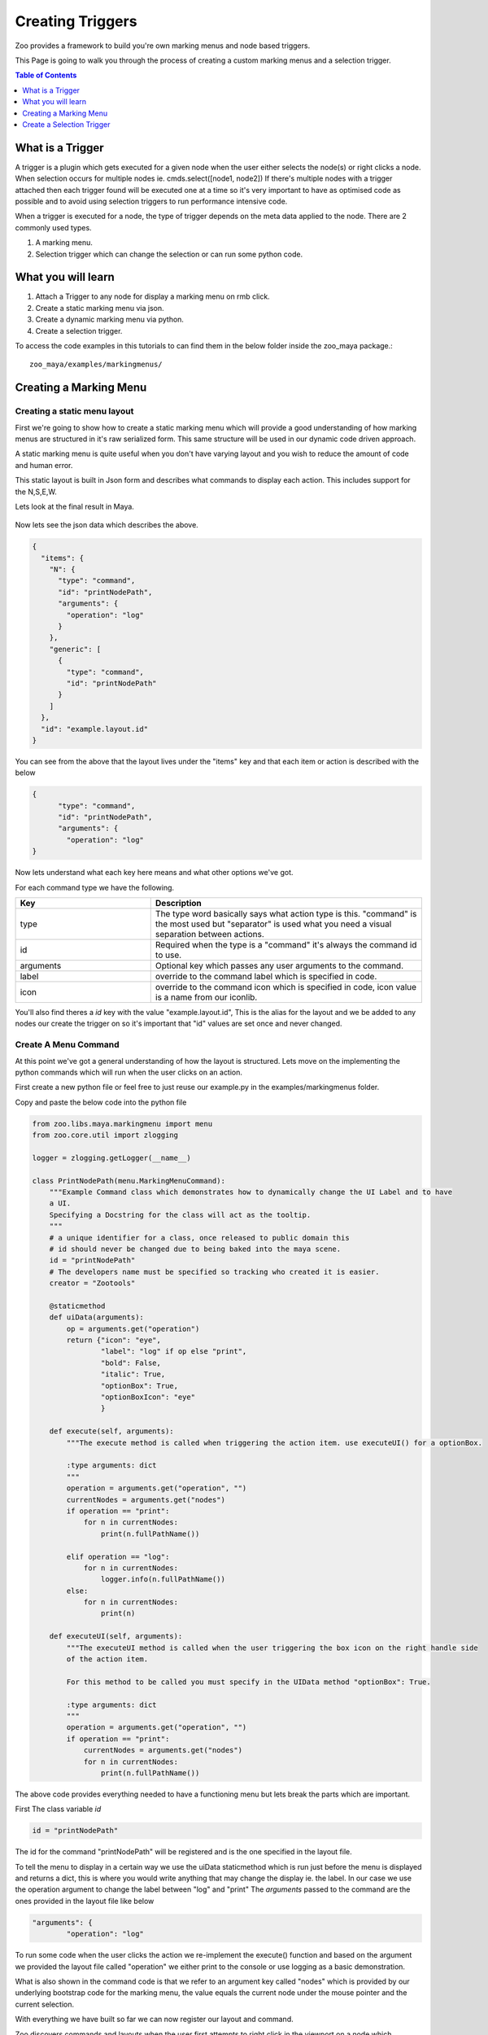 .. _markingmenu-api-example:

Creating Triggers
#######################

Zoo provides a framework to build you're own marking menus and node based triggers.

This Page is going to walk you through the process of creating a custom marking menus
and a selection trigger.

.. contents:: Table of Contents
   :local:
   :depth: 1

What is a Trigger
=================

A trigger is a plugin which gets executed for a given node when the user either selects the node(s)
or right clicks a node. When selection occurs for multiple nodes ie. cmds.select([node1, node2])
If there's multiple nodes with a trigger attached then each trigger found will be executed one at a time so
it's very important to have as optimised code as possible and to avoid using selection triggers to run
performance intensive code.

When a trigger is executed for a node, the type of trigger depends on the meta data applied to the node.
There are 2 commonly used types.

#. A marking menu.
#. Selection trigger which can change the selection or can run some python code.


What you will learn
===================

#. Attach a Trigger to any node for display a marking menu on rmb click.
#. Create a static marking menu via json.
#. Create a dynamic marking menu via python.
#. Create a selection trigger.

To access the code examples in this tutorials to can find them in the below folder
inside the zoo_maya package.::

    zoo_maya/examples/markingmenus/

Creating a Marking Menu
=======================

Creating a static menu layout
-----------------------------

First we're going to show how to create a static marking menu which will provide a
good understanding of how marking menus are structured in it's raw serialized form.
This same structure will be used in our dynamic code driven approach.

A static marking menu is quite useful when you don't have varying layout and you
wish to reduce the amount of code and human error.

This static layout is built in Json form and describes what commands to display each
action. This includes support for the N,S,E,W.

Lets look at the final result in Maya.

.. figure:: ../resources/staticmarkingmenu.png
    :align: center
    :alt: alternate text
    :figclass: align-center

Now lets see the json data which describes the above.

.. code-block:: json

    {
      "items": {
        "N": {
          "type": "command",
          "id": "printNodePath",
          "arguments": {
            "operation": "log"
          }
        },
        "generic": [
          {
            "type": "command",
            "id": "printNodePath"
          }
        ]
      },
      "id": "example.layout.id"
    }

You can see from the above that the layout lives under the "items" key and that each item or action
is described with the below

.. code-block:: json

    {
          "type": "command",
          "id": "printNodePath",
          "arguments": {
            "operation": "log"
    }

Now lets understand what each key here means and what other options we've got.

For each command type we have the following.

.. list-table::
   :widths: 25 50
   :header-rows: 1

   * - Key
     - Description
   * - type
     - The type word basically says what action type is this. "command" is the most used but
       "separator" is used what you need a visual separation between actions.
   * - id
     - Required when the type is a "command" it's always the command id to use.
   * - arguments
     - Optional key which passes any user arguments to the command.
   * - label
     - override to the command label which is specified in code.
   * - icon
     - override to the command icon which is specified in code, icon value is a name from our iconlib.

You'll also find theres a `id` key with the value "example.layout.id", This is the alias for the layout and
we be added to any nodes our create the trigger on so it's important that "id" values are set once and never changed.



Create A Menu Command
---------------------

At this point we've got a general understanding of how the layout is structured. Lets move on the implementing
the python commands which will run when the user clicks on an action.

First create a new python file or feel free to just reuse our example.py in the examples/markingmenus folder.

Copy and paste the below code into the python file

.. code-block:: python

    from zoo.libs.maya.markingmenu import menu
    from zoo.core.util import zlogging

    logger = zlogging.getLogger(__name__)

    class PrintNodePath(menu.MarkingMenuCommand):
        """Example Command class which demonstrates how to dynamically change the UI Label and to have
        a UI.
        Specifying a Docstring for the class will act as the tooltip.
        """
        # a unique identifier for a class, once released to public domain this
        # id should never be changed due to being baked into the maya scene.
        id = "printNodePath"
        # The developers name must be specified so tracking who created it is easier.
        creator = "Zootools"

        @staticmethod
        def uiData(arguments):
            op = arguments.get("operation")
            return {"icon": "eye",
                    "label": "log" if op else "print",
                    "bold": False,
                    "italic": True,
                    "optionBox": True,
                    "optionBoxIcon": "eye"
                    }

        def execute(self, arguments):
            """The execute method is called when triggering the action item. use executeUI() for a optionBox.

            :type arguments: dict
            """
            operation = arguments.get("operation", "")
            currentNodes = arguments.get("nodes")
            if operation == "print":
                for n in currentNodes:
                    print(n.fullPathName())

            elif operation == "log":
                for n in currentNodes:
                    logger.info(n.fullPathName())
            else:
                for n in currentNodes:
                    print(n)

        def executeUI(self, arguments):
            """The executeUI method is called when the user triggering the box icon on the right handle side
            of the action item.

            For this method to be called you must specify in the UIData method "optionBox": True.

            :type arguments: dict
            """
            operation = arguments.get("operation", "")
            if operation == "print":
                currentNodes = arguments.get("nodes")
                for n in currentNodes:
                    print(n.fullPathName())

The above code provides everything needed to have a functioning menu but lets break the parts which are
important.

First The class variable `id`

.. code-block:: python

    id = "printNodePath"

The id for the command "printNodePath" will be registered and is the one specified in the layout file.

To tell the menu to display in a certain way we use the uiData staticmethod which is run just before the menu
is displayed and returns a dict, this is where you would write anything that may change the display ie. the label.
In our case we use the operation argument to change the label between "log" and "print"
The `arguments` passed to the command are the ones provided in the layout file like below

.. code-block:: json

    "arguments": {
            "operation": "log"

To run some code when the user clicks the action we re-implement the execute() function and based
on the argument we provided the layout file called "operation" we either print to the console or
use logging as a basic demonstration.

What is also shown in the command code is that we refer to an argument key called "nodes" which is provided
by our underlying bootstrap code for the marking menu, the value equals the current node under the mouse pointer
and the current selection.

With everything we have built so far we can now register our layout and command.

Zoo discovers commands and layouts when the user first attempts to right click in the viewport on a node
which contains a trigger, this is done through our plugin system which the marking menu base has created a
unique instance of. Our Plugin system mainly works via environment variables, knowing this we need to add to
2 environment variables to your zoo_package.json

Note::

    It's possible to reload the marking menu plugin registry manually see :ref:`API Reference<markingmenu-api>`

The 2 environment variables are the below, for our example we'll path to our example folder in our zoo_package.json

.. code-block:: json

     "ZOO_MM_COMMAND_PATH": [
            "{self}/examples/markingmenus"
        ],
     "ZOO_MM_LAYOUT_PATH": [
        "{self}/examples/markingmenus"
     ],

Note::

    It's important to note here we path to the folder on the files in this way the plugin system will search
    recursively through the subfolders and files loading any python classes and `.mmlayout` files which match our system.

Now reload zoo via our developer shelf or menu.
Once reloaded do the following

#. Go the the python script editor in Maya.
#. Run the below python code.

    .. code-block:: python

        from zoo.libs.maya import triggers
        from zoo.libs.maya import zapi
        triggerNode = zapi.selected(filterTypes=((zapi.kNodeTypes.kTransform, )))
        layoutId = "example.layout.id" # Defined by us in Step 2A
        triggers.createMenuTriggers(triggerNode, menuId=layoutId)

#. Right click the node in the viewport and you should now see the below.

.. figure:: ../resources/staticmarkingmenu.png
    :align: center
    :alt: alternate text
    :figclass: align-center

This is now everything you need to know for creating a static marking menu but lets create the
same menu but this time via code which provides greater control and is how we create our Menus in :ref:`Hive<hive-api>`

Creating a dynamic marking menu
-------------------------------

To create a Dynamic menu we can keep the existing command class we've created which is the great thing about
having a plugin system...reuse!.

Create a new python file in a folder which also contains a __init__.py or just reuse ours(examples.py).

The code looks like the below.

.. code-block:: python

    class DynamicMMBySelectionExample(menu.MarkingMenuDynamic):
        """Example Class for dynamically creating marking menus.
        """
        # a unique identifier for a class, once release to public domain this
        # id should never be changed due to being baked into the maya scene.
        id = "dynamicMMBySelectionExample"

        def execute(self, layout, arguments):
            """Example override creating a linear menu with passing arguments down to the MMCommands.

            :param layout: The layout instance to update.
            :type layout: :class:`menu.Layout`
            """
            # grab the nodes value which comes from the marking menu executor
            selNodes = arguments.get("nodes")
            if not selNodes:
                return
            # build a dict which contains our commands
            # each command must be specified in the format of {"type": "command", "id": "mycommandid"}
            items = {"N": {
                    "type": "command",
                    "id": "printNodePath",
                    "arguments": {
                        "operation": "log"
                    }
                },
                "generic": [
                    {
                        "type": "command",
                        "id": "printNodePath"
                    }
                ]}

            # finally update the layout object
            layout["items"] = items
            # ensure the layout has been solved to contain our commands
            return layout

You can see that we create the exact same menu via a dict and update the layout object, Pretty straight forward.
However theres a couple things you can do here that a static menu can't.

#. You can add and remove any action based on scene state or nodes provided.
#. You can include python objects as part of the command actions arguments key.

From here we just need to update or add another environment to our zoo_package.json just like before.

.. code-block:: json

    "ZOO_MM_MENU_PATH": [
                 "{self}/examples/markingmenus"
    ],

Now reload zoo and this time create a new sphere and select it then run the below.

.. code-block:: python

    from zoo.libs.maya import triggers
    from zoo.libs.maya import zapi
    from zoo.libs.maya.markingmenu import menu
    triggerNode = zapi.selected(filterTypes=((zapi.kNodeTypes.kTransform, )))
    layoutId = "dynamicMMBySelectionExample" # Defined by us in Step 2A
    triggers.createMenuTriggers(triggerNode, menuId=layoutId)

You can we just change the layoutId to our `id` value on the menus class.

There you have that's the basics of creating a marking menu.

Create a Selection Trigger
==========================

Since you now know how to create a marking menu lets move onto create a Selection Trigger.

What is a Selection trigger
---------------------------

A selection trigger is a plugin which gets executed for a given node when the user selects the node(s)
When a trigger is executed for a node the type of trigger depends on the meta data applied to the node.
There are 2 commonly used types.

#. A marking menu, What we just built above.
#. Selection trigger which can change the selection or can run some python code.

Lets cut to the end and show the code to attach a selection trigger which prints helloworld and
selects a transform as a connectable.

.. code-block:: python

    from zoo.libs.maya import triggers
    from zoo.libs.maya import zapi
    from zoo.libs.maya.markingmenu import menu

    triggerNode = zapi.selected(filterTypes=((zapi.kNodeTypes.kTransform, )))
    selectableNode = zapi.createDag("selectable", "transform")

    triggers.createSelectionTrigger(triggerNode,
     commandStr='print("helloworld")',
     connectables=[selectableNode],
     triggerCommandId=None
     )

To run the above test a new node in the scene, lets make it another sphere and select it then
run the code.

If you now try selecting the new sphere you created the transform will be selected instead and
"helloworld" will be printed as well.

It's as simple as that when it comes to selection triggers.

Now you're probably asking can you create you're own selection trigger plugins and the answer is absolutely!.
While it's possible to just feed the code as a string into the commandStr argument but
without a UI(which we've yet to build) to help with the string formatting it's very error prone.

So lets create our own which simply prints all connectable nodes.


First create a new python file or just reuse our example under the examples/triggers example folder.

This is what the code looks like.

.. code-block:: python

    from zoo.libs.maya import triggers

    class CustomSelectionTrigger(triggers.TriggerSelectionBase):
        id = "customExampleTrigger"

        def execute(self):
            # at this point before or after super we can run any code.
            print([i for i in self.connectedNodes()])
            # by calling super we ensure the custom python command on the node gets executed
            super(CustomSelectionTrigger, self).execute()

Once again we have the id class variable which we will add to the node on trigger creation.
Then we simply re-implement the `execute()` function. Calling super here will use execute any
python code passed through on creation via the `commandStr` argument.

Connectables is a list of nodes which are attached to the trigger node.

Now update the zoo_package.json file with the below.

.. code-block:: json

    "ZOO_TRIGGER_COMMAND_PATH": [
        "{self}/examples/triggers"
    ]

Now do the following.

#. Reload zoo
#. Create a new node which will be a selection trigger.
#. Run the below, passing our command id to the `triggerCommandId` argument

    .. code-block:: python

        from zoo.libs.maya import triggers
        from zoo.libs.maya import zapi
        from zoo.libs.maya.markingmenu import menu

        triggerNode = zapi.selected(filterTypes=((zapi.kNodeTypes.kTransform, )))
        selectableNode = zapi.createDag("selectable", "transform")

        triggers.createSelectionTrigger(triggerNode,
         commandStr='print("helloworld")',
         connectables=[selectableNode],
         triggerCommandId="customExampleTrigger"
         )

#. Select the new node you created on step 2 and now check the script editor.
   You find that the below was printed out.::

    [<DagNode>selectable]
    helloworld

We now have extended trigger commands with our own plugin which can react anyway you wish.

That's it for this tutorial.

Happy coding.